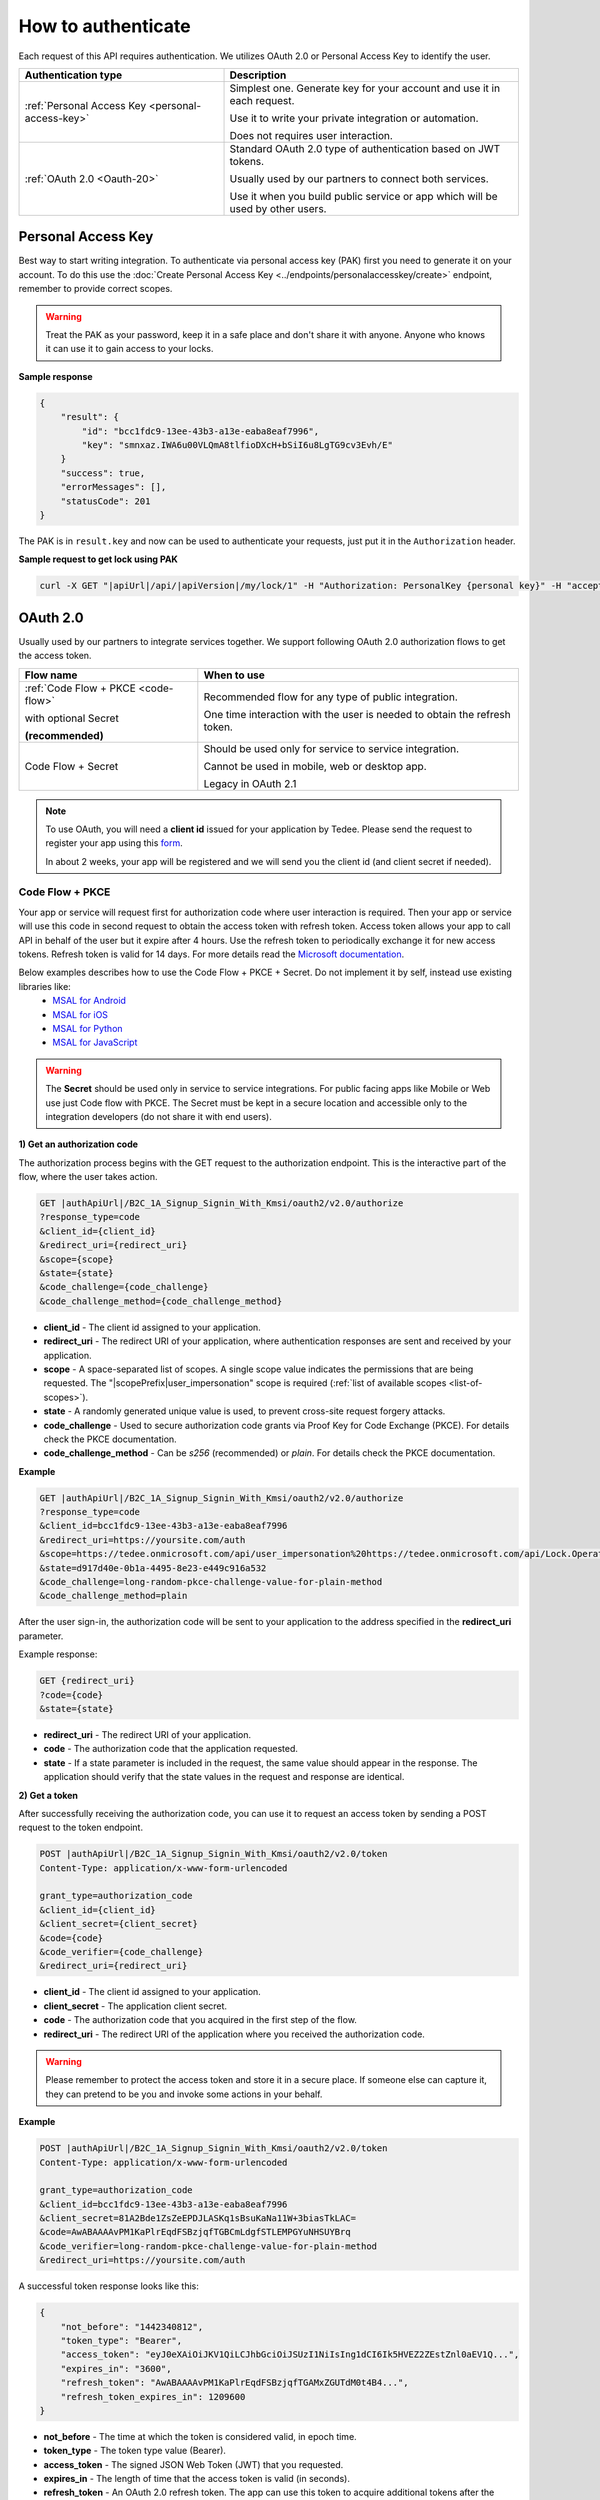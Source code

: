 How to authenticate
===================

Each request of this API requires authentication. We utilizes OAuth 2.0 or Personal Access Key to identify the user.

+--------------------------------------------------------------------+---------------------------------------------------------------------------------------------+
| **Authentication type**                                            | **Description**                                                                             |
+--------------------------------------------------------------------+---------------------------------------------------------------------------------------------+
| :ref:`Personal Access Key <personal-access-key>`                   | Simplest one. Generate key for your account and use it in each request.                     |
|                                                                    |                                                                                             |
|                                                                    | Use it to write your private integration or automation.                                     |
|                                                                    |                                                                                             |
|                                                                    | Does not requires user interaction.                                                         |
+--------------------------------------------------------------------+---------------------------------------------------------------------------------------------+
| :ref:`OAuth 2.0 <Oauth-20>`                                        | Standard OAuth 2.0 type of authentication based on JWT tokens.                              |
|                                                                    |                                                                                             |
|                                                                    | Usually used by our partners to connect both services.                                      |
|                                                                    |                                                                                             |
|                                                                    | Use it when you build public service or app which will be used by other users.              |
+--------------------------------------------------------------------+---------------------------------------------------------------------------------------------+

.. _personal-access-key:

Personal Access Key
--------------------------

Best way to start writing integration. To authenticate via personal access key (PAK) first you need to generate it on your account. 
To do this use the :doc:`Create Personal Access Key <../endpoints/personalaccesskey/create>` endpoint, remember to provide correct scopes.

.. warning::
    Treat the PAK as your password, keep it in a safe place and don't share it with anyone. Anyone who knows it can use it to gain access to your locks.

**Sample response**

.. code-block:: js

        {
            "result": {
                "id": "bcc1fdc9-13ee-43b3-a13e-eaba8eaf7996",
                "key": "smnxaz.IWA6u00VLQmA8tlfioDXcH+bSiI6u8LgTG9cv3Evh/E"
            }
            "success": true,
            "errorMessages": [],
            "statusCode": 201
        }

The PAK is in ``result.key`` and now can be used to authenticate your requests, just put it in the ``Authorization`` header.

**Sample request to get lock using PAK**

.. code-block:: sh

    curl -X GET "|apiUrl|/api/|apiVersion|/my/lock/1" -H "Authorization: PersonalKey {personal key}" -H "accept: application/json" 

.. _Oauth-20:

OAuth 2.0
-----------

Usually used by our partners to integrate services together. We support following OAuth 2.0 authorization flows to get the access token.

+--------------------------------------------------------------------+---------------------------------------------------------------------------------------------+
| **Flow name**                                                      | **When to use**                                                                             |
+--------------------------------------------------------------------+---------------------------------------------------------------------------------------------+
| :ref:`Code Flow + PKCE <code-flow>`                                | Recommended flow for any type of public integration.                                        |
|                                                                    |                                                                                             |
| with optional Secret                                               | One time interaction with the user is needed to obtain the refresh token.                   |
|                                                                    |                                                                                             |
| **(recommended)**                                                  |                                                                                             |
+--------------------------------------------------------------------+---------------------------------------------------------------------------------------------+
| Code Flow + Secret                                                 | Should be used only for service to service integration.                                     |
|                                                                    |                                                                                             |
|                                                                    | Cannot be used in mobile, web or desktop app.                                               |
|                                                                    |                                                                                             |
|                                                                    | Legacy in OAuth 2.1                                                                         |
+--------------------------------------------------------------------+---------------------------------------------------------------------------------------------+

.. note::

    To use OAuth, you will need a **client id** issued for your application by Tedee. Please send the request to register your app using this `form <https://forms.office.com/Pages/ResponsePage.aspx?id=ibO271oOn0SweG6SXqsY5mzyA4EPEdlFuUag8sIe36JUNUU4VExYVksxTlU5WDRKUFNHTFdZT0Q3Ni4u>`_.
    
    In about 2 weeks, your app will be registered and we will send you the client id (and client secret if needed).


.. _code-flow:

Code Flow + PKCE
^^^^^^^^^^^^^^^^

Your app or service will request first for authorization code where user interaction is required. Then your app or service will use this code in 
second request to obtain the access token with refresh token. Access token allows your app to call API in behalf of the user but it expire after 4 hours.
Use the refresh token to periodically exchange it for new access tokens. Refresh token is valid for 14 days.  
For more details read the `Microsoft documentation <https://docs.microsoft.com/en-us/azure/active-directory-b2c/authorization-code-flow>`_.

Below examples describes how to use the Code Flow + PKCE + Secret. Do not implement it by self, instead use existing libraries like:
 - `MSAL for Android <https://github.com/AzureAD/microsoft-authentication-library-for-android>`_
 - `MSAL for iOS <https://github.com/AzureAD/microsoft-authentication-library-for-objc>`_
 - `MSAL for Python <https://github.com/AzureAD/microsoft-authentication-library-for-python>`_
 - `MSAL for JavaScript <https://github.com/AzureAD/microsoft-authentication-library-for-js>`_

.. warning::

    The **Secret** should be used only in service to service integrations. For public facing apps like Mobile or Web use just 
    Code flow with PKCE. The Secret must be kept in a secure location and accessible only to the integration developers (do not share it with end users).
    

**1) Get an authorization code**

The authorization process begins with the GET request to the authorization endpoint. This is the interactive part of the flow, where the user takes action.

.. code-block:: sh

    GET |authApiUrl|/B2C_1A_Signup_Signin_With_Kmsi/oauth2/v2.0/authorize
    ?response_type=code
    &client_id={client_id}
    &redirect_uri={redirect_uri}
    &scope={scope}
    &state={state}
    &code_challenge={code_challenge}
    &code_challenge_method={code_challenge_method}

* **client_id** - The client id assigned to your application.
* **redirect_uri** - The redirect URI of your application, where authentication responses are sent and received by your application.
* **scope** - A space-separated list of scopes. A single scope value indicates the permissions that are being requested. The "|scopePrefix|user_impersonation" scope is required (:ref:`list of available scopes <list-of-scopes>`).
* **state** - A randomly generated unique value is used, to prevent cross-site request forgery attacks.
* **code_challenge** - Used to secure authorization code grants via Proof Key for Code Exchange (PKCE). For details check the PKCE documentation.
* **code_challenge_method** - Can be `s256` (recommended) or `plain`. For details check the PKCE documentation.

**Example**

.. code-block:: sh

    GET |authApiUrl|/B2C_1A_Signup_Signin_With_Kmsi/oauth2/v2.0/authorize
    ?response_type=code
    &client_id=bcc1fdc9-13ee-43b3-a13e-eaba8eaf7996
    &redirect_uri=https://yoursite.com/auth
    &scope=https://tedee.onmicrosoft.com/api/user_impersonation%20https://tedee.onmicrosoft.com/api/Lock.Operate  
    &state=d917d40e-0b1a-4495-8e23-e449c916a532
    &code_challenge=long-random-pkce-challenge-value-for-plain-method
    &code_challenge_method=plain

After the user sign-in, the authorization code will be sent to your application to the address specified in the **redirect_uri** parameter.

Example response:

.. code-block:: sh

    GET {redirect_uri}
    ?code={code}
    &state={state}

* **redirect_uri** - The redirect URI of your application.
* **code** - The authorization code that the application requested.
* **state** - If a state parameter is included in the request, the same value should appear in the response. The application should verify that the state values in the request and response are identical.

**2) Get a token**

After successfully receiving the authorization code, you can use it to request an access token by sending a POST request to the token endpoint.

.. code-block:: sh

    POST |authApiUrl|/B2C_1A_Signup_Signin_With_Kmsi/oauth2/v2.0/token
    Content-Type: application/x-www-form-urlencoded

    grant_type=authorization_code
    &client_id={client_id}
    &client_secret={client_secret}
    &code={code}
    &code_verifier={code_challenge}
    &redirect_uri={redirect_uri}

* **client_id** - The client id assigned to your application.
* **client_secret** - The application client secret.
* **code** - The authorization code that you acquired in the first step of the flow.
* **redirect_uri** - The redirect URI of the application where you received the authorization code.

.. warning::

    Please remember to protect the access token and store it in a secure place.
    If someone else can capture it, they can pretend to be you and invoke some actions in your behalf.

**Example**

.. code-block:: sh

    POST |authApiUrl|/B2C_1A_Signup_Signin_With_Kmsi/oauth2/v2.0/token
    Content-Type: application/x-www-form-urlencoded

    grant_type=authorization_code
    &client_id=bcc1fdc9-13ee-43b3-a13e-eaba8eaf7996
    &client_secret=81A2Bde1ZsZeEPDJLASKq1sBsuKaNa11W+3biasTkLAC=
    &code=AwABAAAAvPM1KaPlrEqdFSBzjqfTGBCmLdgfSTLEMPGYuNHSUYBrq
    &code_verifier=long-random-pkce-challenge-value-for-plain-method
    &redirect_uri=https://yoursite.com/auth

A successful token response looks like this:

.. code-block:: json

    {
        "not_before": "1442340812",
        "token_type": "Bearer",
        "access_token": "eyJ0eXAiOiJKV1QiLCJhbGciOiJSUzI1NiIsIng1dCI6Ik5HVEZ2ZEstZnl0aEV1Q...",
        "expires_in": "3600",
        "refresh_token": "AwABAAAAvPM1KaPlrEqdFSBzjqfTGAMxZGUTdM0t4B4...",
        "refresh_token_expires_in": 1209600
    }

* **not_before** - The time at which the token is considered valid, in epoch time.
* **token_type** - The token type value (Bearer).
* **access_token** - The signed JSON Web Token (JWT) that you requested.
* **expires_in** - The length of time that the access token is valid (in seconds).
* **refresh_token** - An OAuth 2.0 refresh token. The app can use this token to acquire additional tokens after the current token expires.
* **refresh_token_expires_in** - The length of time that the refresh token is valid (in seconds).

The value of the :code:`access_token` property is your **JWT** that should be used to :ref:`authenticate your calls <add-jwt-to-the-headers>` to the API.

**3) Refresh the token**

Access tokens are short-lived. After they expire, you must refresh them to continue to access resources. To do this, submit another POST request to the token endpoint. This time, set **grant_type=refresh_token** and provide the refresh token instead of the authorization code.

.. code-block:: sh

    POST |authApiUrl|/B2C_1A_Signup_Signin_With_Kmsi/oauth2/v2.0/token
    Content-Type: application/x-www-form-urlencoded

    grant_type=refresh_token
    &client_id={client_id}
    &client_secret={client_secret}
    &scope={scope}
    &refresh_token={refresh_token}
    &redirect_uri={redirect_uri}


.. _add-jwt-to-the-headers:

Attach JWT to the request
^^^^^^^^^^^^^^^^^^^^^^^^^

Now, since we have our JWT, we can use it to authenticate our calls.
To achieve that, we just have to add an ``Authorization`` header containing our access token. This header value should look like ``Bearer <<access_token>>``, where **<<access_token>>** is our JWT. 

Let's see it on the below examples where we want to get information about all our devices:

.. code-block:: sh

    curl -H "Authorization: Bearer <<access_token>>" |apiUrl|/api/|apiVersion|/my/device


JWT token details
^^^^^^^^^^^^^^^^^

`JSON Web Token (JWT) <https://jwt.io/introduction/>`_ is open standard of securely transmitting information between parties. Anyone who has access to the token is able to decode it and read the information.

Claims
~~~~~~

The JWT contains useful information which you can use and the table below describe the most important one:

+------------------+--------------------------------------------------------------------------------+
| **Claim name**   | **Description**                                                                |
+------------------+--------------------------------------------------------------------------------+
| exp              | Presents the expiration time on and after which the JWT will not be processed. |
+------------------+--------------------------------------------------------------------------------+
| email            | Contains user's email address provided during registration process.            |
+------------------+--------------------------------------------------------------------------------+
| name             | Contains user's name provided during registration process.                     |
+------------------+--------------------------------------------------------------------------------+
| oid              | User's unique identifier assigned during registration process.                 |
+------------------+--------------------------------------------------------------------------------+

You can read more about claims `here <https://tools.ietf.org/html/rfc7519#section-4.1>`_.

Expiration date
~~~~~~~~~~~~~~~~~~

Tedee API tokens are valid for 4 hours since the creation time.

Debugger
~~~~~~~~~~~~

`https://jwt.io <https://jwt.io>`_ provides a very useful online tool to work with JWT tokens. You can use it to decode and read data included in JWT. To do that go to `JWT debugger <https://jwt.io/#debugger-io>`_
and fill in the **Encoded** input field with your token. You should see the decoded data right away on the right side of the screen.

.. _list-of-scopes:

Scopes
------

Scopes define the set of permissions that the application requests.
Below is a list of available scopes that can be requested during the authorization process (a single scope value indicates the permissions that are being requested).

+------------------------------------------+---------------------------------------------------------------------------------------------------------------------------------------------------------------------------+
| Scope name                               | Grants to                                                                                                                                                                 |
+==========================================+===========================================================================================================================================================================+
| user_impersonation                       | Access this app on behalf of the signed-in user (OAuth only)                                                                                                              |
+------------------------------------------+---------------------------------------------------------------------------------------------------------------------------------------------------------------------------+
| Account.Read                             | View user information                                                                                                                                                     |
+------------------------------------------+---------------------------------------------------------------------------------------------------------------------------------------------------------------------------+
| Account.ReadWrite                        | View and edit user information. Also grant the ability to delete user account                                                                                             |
+------------------------------------------+---------------------------------------------------------------------------------------------------------------------------------------------------------------------------+
| Device.Read                              | View all devices and query information for specific device                                                                                                                |
+------------------------------------------+---------------------------------------------------------------------------------------------------------------------------------------------------------------------------+
| Device.ReadWrite                         | View all devices and query information for specific device. Also grants the ability to add and delete devices, and update device settings or current status of the device.|
+------------------------------------------+---------------------------------------------------------------------------------------------------------------------------------------------------------------------------+
| DeviceShare.Read                         | View shares for all devices or for specific device                                                                                                                        |
+------------------------------------------+---------------------------------------------------------------------------------------------------------------------------------------------------------------------------+
| DeviceShare.ReadWrite                    | View shares for all devices or for specific device. Also grants the ability to update or delete existing share or create new one.                                         |
+------------------------------------------+---------------------------------------------------------------------------------------------------------------------------------------------------------------------------+
| DeviceActivity.Read                      | Query activity logs                                                                                                                                                       |
+------------------------------------------+---------------------------------------------------------------------------------------------------------------------------------------------------------------------------+
| Bridge.Operate                           | Pair and unpair devices with bridges                                                                                                                                      |
+------------------------------------------+---------------------------------------------------------------------------------------------------------------------------------------------------------------------------+
| Lock.Operate                             | Perform lock, unlock and pull spring operations on lock.                                                                                                                  |
+------------------------------------------+---------------------------------------------------------------------------------------------------------------------------------------------------------------------------+

.. note::

    To request scope in OAuth the name must be used together with resource name. To request for scope ``Account.Read`` then you must use ``https://tedee.onmicrosoft.com/api/Account.Read`` name.